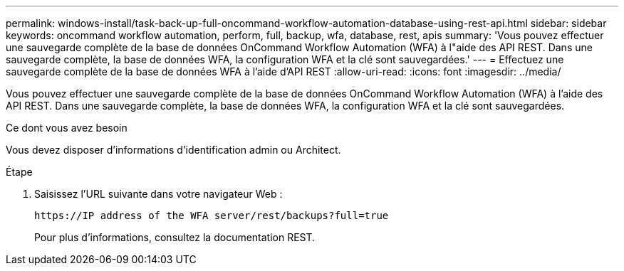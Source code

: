 ---
permalink: windows-install/task-back-up-full-oncommand-workflow-automation-database-using-rest-api.html 
sidebar: sidebar 
keywords: oncommand workflow automation, perform, full, backup, wfa, database, rest, apis 
summary: 'Vous pouvez effectuer une sauvegarde complète de la base de données OnCommand Workflow Automation (WFA) à l"aide des API REST. Dans une sauvegarde complète, la base de données WFA, la configuration WFA et la clé sont sauvegardées.' 
---
= Effectuez une sauvegarde complète de la base de données WFA à l'aide d'API REST
:allow-uri-read: 
:icons: font
:imagesdir: ../media/


[role="lead"]
Vous pouvez effectuer une sauvegarde complète de la base de données OnCommand Workflow Automation (WFA) à l'aide des API REST. Dans une sauvegarde complète, la base de données WFA, la configuration WFA et la clé sont sauvegardées.

.Ce dont vous avez besoin
Vous devez disposer d'informations d'identification admin ou Architect.

.Étape
. Saisissez l'URL suivante dans votre navigateur Web :
+
`+https://IP address of the WFA server/rest/backups?full=true+`

+
Pour plus d'informations, consultez la documentation REST.


